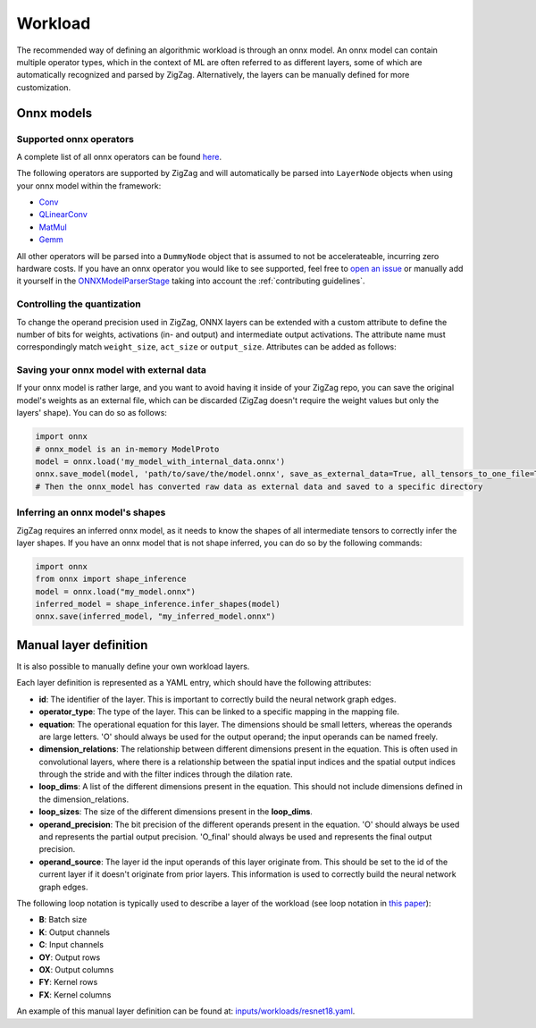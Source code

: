 ========
Workload
========

The recommended way of defining an algorithmic workload is through an onnx model. An onnx model can contain multiple operator types, which in the context of ML are often referred to as different layers, some of which are automatically recognized and parsed by ZigZag. Alternatively, the layers can be manually defined for more customization.

Onnx models
===========

Supported onnx operators
------------------------

A complete list of all onnx operators can be found `here <https://github.com/onnx/onnx/blob/main/docs/Operators.md>`_.

The following operators are supported by ZigZag and will automatically be parsed into ``LayerNode`` objects when using your onnx model within the framework:

* `Conv <https://github.com/onnx/onnx/blob/main/docs/Operators.md#Conv>`_
* `QLinearConv <https://github.com/onnx/onnx/blob/main/docs/Operators.md#QLinearConv>`_
* `MatMul <https://github.com/onnx/onnx/blob/main/docs/Operators.md#MatMul>`_
* `Gemm <https://github.com/onnx/onnx/blob/main/docs/Operators.md#Gemm>`_

All other operators will be parsed into a ``DummyNode`` object that is assumed to not be accelerateable, incurring zero hardware costs. If you have an onnx operator you would like to see supported, feel free to `open an issue <https://github.com/ZigZag-Project/zigzag/issues/new>`_ or manually add it yourself in the `ONNXModelParserStage <https://github.com/ZigZag-Project/zigzag/blob/8bce029a4284b720d8957357db74d629bd894dc6/classes/stages/ONNXModelParserStage.py#L314>`_ taking into account the :ref:`contributing guidelines`.

Controlling the quantization
----------------------------

To change the operand precision used in ZigZag, ONNX layers can be extended with a custom attribute to define the number of bits for weights, activations (in- and output) and intermediate output activations. The attribute name must correspondingly match ``weight_size``, ``act_size`` or ``output_size``. Attributes can be added as follows:

.. code:: python
    onnx_model = onnx.load(path)
    for node in onnx_model.graph.node:
        attr = onnx.helper.make_attribute("weight_size", 4) # 4bit weight quantization
        node.attribute.extend([attr])


Saving your onnx model with external data
-----------------------------------------

If your onnx model is rather large, and you want to avoid having it inside of your ZigZag repo, you can save the original model's weights as an external file, which can be discarded (ZigZag doesn't require the weight values but only the layers' shape). You can do so as follows:

.. code:: python

    import onnx
    # onnx_model is an in-memory ModelProto
    model = onnx.load('my_model_with_internal_data.onnx')
    onnx.save_model(model, 'path/to/save/the/model.onnx', save_as_external_data=True, all_tensors_to_one_file=True, location='external_data_filename', size_threshold=1024, convert_attribute=False)
    # Then the onnx_model has converted raw data as external data and saved to a specific directory

Inferring an onnx model's shapes
--------------------------------

ZigZag requires an inferred onnx model, as it needs to know the shapes of all intermediate tensors to correctly infer the layer shapes. If you have an onnx model that is not shape inferred, you can do so by the following commands:

.. code:: python

    import onnx
    from onnx import shape_inference
    model = onnx.load("my_model.onnx")
    inferred_model = shape_inference.infer_shapes(model)
    onnx.save(inferred_model, "my_inferred_model.onnx")


Manual layer definition
=======================

It is also possible to manually define your own workload layers.

Each layer definition is represented as a YAML entry, which should have the following attributes:

* **id**: The identifier of the layer. This is important to correctly build the neural network graph edges.
* **operator_type**: The type of the layer. This can be linked to a specific mapping in the mapping file.
* **equation**: The operational equation for this layer. The dimensions should be small letters, whereas the operands are large letters. 'O' should always be used for the output operand; the input operands can be named freely.
* **dimension_relations**: The relationship between different dimensions present in the equation. This is often used in convolutional layers, where there is a relationship between the spatial input indices and the spatial output indices through the stride and with the filter indices through the dilation rate.
* **loop_dims**: A list of the different dimensions present in the equation. This should not include dimensions defined in the dimension_relations.
* **loop_sizes**: The size of the different dimensions present in the **loop_dims**.
* **operand_precision**: The bit precision of the different operands present in the equation. 'O' should always be used and represents the partial output precision. 'O_final' should always be used and represents the final output precision.
* **operand_source**: The layer id the input operands of this layer originate from. This should be set to the id of the current layer if it doesn't originate from prior layers. This information is used to correctly build the neural network graph edges.


The following loop notation is typically used to describe a layer of the workload (see loop notation in `this paper <https://ieeexplore.ieee.org/document/9360462>`_):

* **B**: Batch size
* **K**: Output channels
* **C**: Input channels
* **OY**: Output rows
* **OX**: Output columns
* **FY**: Kernel rows
* **FX**: Kernel columns

An example of this manual layer definition can be found at: `inputs/workloads/resnet18.yaml <https://github.com/KULeuven-MICAS/zigzag/blob/master/zigzag/inputs/workload/resnet18.yaml>`_. 
